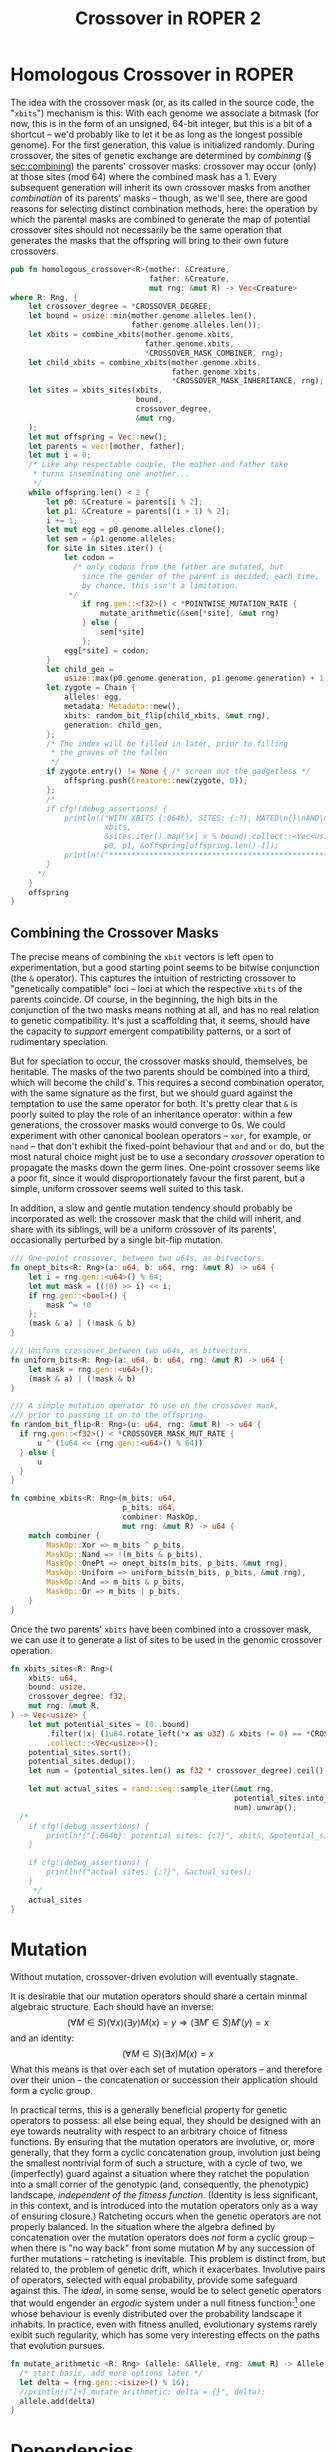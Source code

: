 #+LATEX_HEADER: \input{../lit-header}
#+TITLE: Crossover in ROPER 2
#+OPTIONS: ^:{}

* Homologous Crossover in ROPER
The idea with the crossover mask (or, as its called in the source code, the
"~xbits~") mechanism is this: With each genome we associate a bitmask (for now,
this is in the form of an unsigned, 64-bit integer, but this is a bit of a
shortcut -- we'd probably like to let it be as long as the longest possible
genome). For the first generation, this value is initialized randomly. During
crossover, the sites of genetic exchange are determined by /combining/ (\S
[[sec:combining]]) the parents' crossover masks: crossover may occur (only) at
those sites (mod 64) where the combined mask has a 1. Every subsequent generation
will inherit its own crossover masks from another /combination/ of its parents'
masks -- though, as we'll see, there are good reasons for selecting distinct
combination methods, here: the operation by which the parental masks are combined
to generate the map of potential crossover sites should not necessarily be the
same operation that generates the masks that the offspring will bring to their
own future crossovers.

#+NAME: homologous crossover
#+BEGIN_SRC rust  :export none :comments link
  pub fn homologous_crossover<R>(mother: &Creature,
                                 father: &Creature,
                                 mut rng: &mut R) -> Vec<Creature>
  where R: Rng, {
      let crossover_degree = *CROSSOVER_DEGREE;
      let bound = usize::min(mother.genome.alleles.len(), 
                             father.genome.alleles.len());
      let xbits = combine_xbits(mother.genome.xbits, 
                                father.genome.xbits, 
                                ,*CROSSOVER_MASK_COMBINER, rng);
      let child_xbits = combine_xbits(mother.genome.xbits, 
                                      father.genome.xbits, 
                                      ,*CROSSOVER_MASK_INHERITANCE, rng);
      let sites = xbits_sites(xbits,
                              bound, 
                              crossover_degree, 
                              &mut rng,
      );
      let mut offspring = Vec::new();
      let parents = vec![mother, father];
      let mut i = 0;
      /* Like any respectable couple, the mother and father take
       ,* turns inseminating one another...
       ,*/
      while offspring.len() < 2 {
          let p0: &Creature = parents[i % 2];
          let p1: &Creature = parents[(i + 1) % 2];
          i += 1;
          let mut egg = p0.genome.alleles.clone();
          let sem = &p1.genome.alleles;
          for site in sites.iter() {
              let codon =
                /* only codons from the father are mutated, but
                  since the gender of the parent is decided, each time,
                  by chance, this isn't a limitation.
               ,*/
                  if rng.gen::<f32>() < *POINTWISE_MUTATION_RATE {
                      mutate_arithmetic(&sem[*site], &mut rng)
                  } else {
                      sem[*site]
                  };
              egg[*site] = codon;
          }
          let child_gen =
              usize::max(p0.genome.generation, p1.genome.generation) + 1;
          let zygote = Chain {
              alleles: egg,
              metadata: Metadata::new(),
              xbits: random_bit_flip(child_xbits, &mut rng),
              generation: child_gen,
          };
          /* The index will be filled in later, prior to filling
           ,* the graves of the fallen
           ,*/
          if zygote.entry() != None { /* screen out the gadgetless */
              offspring.push(Creature::new(zygote, 0));
          };
          /*
          if cfg!(debug_assertions) {
              println!("WITH XBITS {:064b}, SITES: {:?}, MATED\n{}\nAND\n{}\nPRODUCING\n{}",
                       xbits,
                       &sites.iter().map(|x| x % bound).collect::<Vec<usize>>(),
                       p0, p1, &offspring[offspring.len()-1]);
              println!("************************************************************");
          }
        ,*/
      }
      offspring
  }
#+END_SRC

** Combining the Crossover Masks
<<sec:combining>>

The precise means of combining the ~xbit~ vectors is left open to
experimentation, but a good starting point seems to be bitwise conjunction (the
~&~ operator). This captures the intuition of restricting crossover to
"genetically compatible" loci -- loci at which the respective ~xbits~ of the
parents coincide. Of course, in the beginning, the high bits in the conjunction
of the two masks means nothing at all, and has no real relation to genetic
compatibility. It's just a scaffolding that, it seems, should have the capacity
to /support/ emergent compatibility patterns, or a sort of rudimentary
speciation.

But for speciation to occur, the crossover masks should, themselves, be
heritable. The masks of the two parents should be combined into a third,
which will become the child's. This requires a second combination operator,
with the same signature as the first, but we should guard against the
temptation to use the same operator for both. It's pretty clear that ~&~
is poorly suited to play the role of an inheritance operator: within a
few generations, the crossover masks would converge to 0s. We could
experiment with other canonical boolean operators -- ~xor~, for example,
or ~nand~ -- that don't exhibit the fixed-point behaviour that ~and~ and
~or~ do, but the most natural choice might just be to use a secondary
/crossover/ operation to propagate the masks down the germ lines.
One-point crossover seems like a poor fit, since it would disproportionately
favour the first parent, but a simple, uniform crossover seems well
suited to this task.

In addition, a slow and gentle mutation tendency should probably be 
incorporated as well: the crossover mask that the child will inherit,
and share with its siblings, will be a uniform crossover of its
parents', occasionally perturbed by a single bit-flip mutation.

#+NAME: combining crossover masks
#+BEGIN_SRC rust  :export none :comments link
  /// One-point crossover, between two u64s, as bitvectors.
  fn onept_bits<R: Rng>(a: u64, b: u64, rng: &mut R) -> u64 {
      let i = rng.gen::<u64>() % 64;
      let mut mask = ((!0) >> i) << i;
      if rng.gen::<bool>() {
          mask ^= !0
      };
      (mask & a) | (!mask & b)
  }

  /// Uniform crossover between two u64s, as bitvectors.
  fn uniform_bits<R: Rng>(a: u64, b: u64, rng: &mut R) -> u64 {
      let mask = rng.gen::<u64>();
      (mask & a) | (!mask & b)
  }

  /// A simple mutation operator to use on the crossover mask,
  /// prior to passing it on to the offspring.
  fn random_bit_flip<R: Rng>(u: u64, rng: &mut R) -> u64 {
    if rng.gen::<f32>() < *CROSSOVER_MASK_MUT_RATE {
        u ^ (1u64 << (rng.gen::<u64>() % 64)) 
    } else {
        u
    }
  }

  fn combine_xbits<R: Rng>(m_bits: u64,
                           p_bits: u64,
                           combiner: MaskOp,
                           mut rng: &mut R) -> u64 {
      match combiner {
          MaskOp::Xor => m_bits ^ p_bits,
          MaskOp::Nand => !(m_bits & p_bits),
          MaskOp::OnePt => onept_bits(m_bits, p_bits, &mut rng),
          MaskOp::Uniform => uniform_bits(m_bits, p_bits, &mut rng),
          MaskOp::And => m_bits & p_bits,
          MaskOp::Or => m_bits | p_bits,
      }
  }
#+END_SRC

Once the two parents' ~xbits~ have been combined into a crossover mask, we
can use it to generate a list of sites to be used in the genomic crossover
operation. 

#+NAME: mapping masks to crossover sites
#+BEGIN_SRC rust :noweb tangle :export none :comments link 
  fn xbits_sites<R: Rng>(
      xbits: u64,
      bound: usize,
      crossover_degree: f32,
      mut rng: &mut R,
  ) -> Vec<usize> {
      let mut potential_sites = (0..bound)
          .filter(|x| (1u64.rotate_left(*x as u32) & xbits != 0) == *CROSSOVER_XBIT)
          .collect::<Vec<usize>>();
      potential_sites.sort();
      potential_sites.dedup();
      let num = (potential_sites.len() as f32 * crossover_degree).ceil() as usize;
    
      let mut actual_sites = rand::seq::sample_iter(&mut rng,
                                                    potential_sites.into_iter(), 
                                                    num).unwrap();
    /*
      if cfg!(debug_assertions) {
          println!("{:064b}: potential sites: {:?}", xbits, &potential_sites);
      }

      if cfg!(debug_assertions) {
          println!("actual sites: {:?}", &actual_sites);
      }
       ,*/
      actual_sites
  }
#+END_SRC

* Mutation

Without mutation, crossover-driven evolution will eventually stagnate. 

It is desirable that our mutation operators should share a certain minmal
algebraic structure. Each should have an inverse:
\[
(\forall M\in S)(\forall x)(\exists y) M(x) = y \Rightarrow 
(\exists M'\in S) M'(y) = x
\]
and an identity:
\[
(\forall M\in S)(\exists x) M(x) = x
\]
What this means is that over each set of mutation operators -- and
therefore over their union -- the concatenation or succession their
application should form a cyclic group.

In practical terms, this is a generally beneficial property for genetic
operators to possess: all else being equal, they should be designed with
an eye towards neutrality with respect to an arbitrary choice of fitness
functions. By ensuring that the mutation operators are involutive, or, more
generally, that they form a cyclic concatenation group, involution just being
the smallest nontrivial form of such a structure, with a cycle of two, we
(imperfectly) guard against a situation where they ratchet the population into a
small corner of the genotypic (and, consequently, the phenotypic) landscape,
/independent of the fitness function/. (Identity is less significant, in this
context, and is introduced into the mutation operators only
as a way of ensuring closure.) Ratcheting occurs when the genetic
operators are not properly balanced. In the situation where the algebra defined
by concatenation over the mutation operators does /not/ form a cyclic group --
when there is "no way back" from some mutation $M$ by any succession of further
mutations -- ratcheting is inevitable. This problem is distinct from, but
related to, the problem of genetic drift, which it exacerbates. Involutive pairs
of operators, selected with equal probability, provide some safeguard against
this. The /ideal/, in some sense, would be to select genetic operators that
would engender an /ergodic/ system under a null fitness function:[fn:: Thanks to
\aimention{Andrea Shepard} Andrea Shepard for this insight. ] one whose behaviour is evenly distributed
over the probability landscape it inhabits. In practice, even with fitness
anulled, evolutionary systems rarely exibit such regularity, which has some very
interesting effects on the paths that evolution pursues.

#+NAME: mutation
#+BEGIN_SRC rust :export none :comments link
  fn mutate_arithmetic <R: Rng> (allele: &Allele, rng: &mut R) -> Allele {
    /* start basic, add more options later */
    let delta = (rng.gen::<isize>() % 16);
    //println!("[+] mutate_arithmetic: delta = {}", delta);
    allele.add(delta)
  }
#+END_SRC

* Dependencies

For this to work, we'll need just a handful of dependencies: the pseudo-random
number generator library in the ~rand~ crate, ROPER's own genotype structs in
~gen::genotype~ (along with the phenotype structures, for inessential reasons:
it seems simpler for now to pass data in its phenome-wrapped state, but this is
a trivial implementation decision, and may change), and a few static parameter
values that we essentially treat as immutable globals in this project, for
the sake of convenience, sparing ourselves quite a bit of parameter clutter.

#+NAME: crossover-module-dependencies
#+BEGIN_SRC rust  :export none :comments link
  extern crate rand;
  use self::rand::{Rng};
  use gen::*;
  use par::statics::*;
#+END_SRC


* Putting it Together
#+NAME: putting-it-together
#+BEGIN_SRC rust :noweb tangle :export none :tangle crossover.rs
      <<crossover-module-dependencies>>
      <<mutation>>
      <<combining crossover masks>>
      <<mapping masks to crossover sites>>
      <<homologous crossover>>
#+END_SRC

